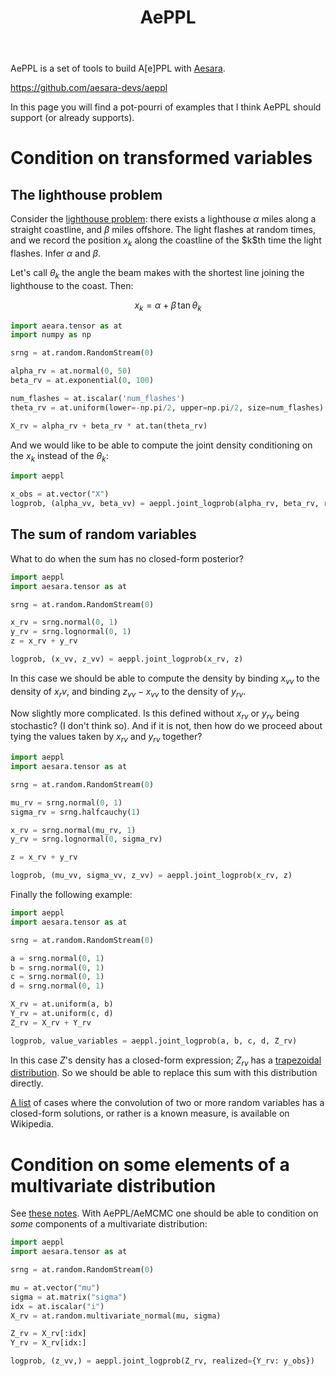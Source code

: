 :PROPERTIES:
:ID:       e18d689a-392a-407a-941a-f0ad2d2dc43e
:END:
#+title: AePPL

AePPL is a set of tools to build A[e]PPL with [[id:5a5e87b1-558c-43db-ad38-32a073b10351][Aesara]].

[[https://github.com/aesara-devs/aeppl]]

In this page you will find a pot-pourri of examples that I think AePPL should support (or already supports).

* Condition on transformed variables
** The lighthouse problem

Consider the [[http://www.awebb.info/probability/inference/mcmc/2017/02/22/observing-functions-of-random-variables-in-pymc.html][lighthouse problem]]: there exists a lighthouse $\alpha$ miles along a straight coastline, and $\beta$ miles offshore. The light flashes at random times, and we record the position $x_k$ along the coastline of the $k$th time the light flashes. Infer $\alpha$ and $\beta$.

Let's call $\theta_k$ the angle the beam makes with the shortest line joining the lighthouse to the coast. Then:

$$
x_k = \alpha + \beta\, \tan \theta_k
$$

#+begin_src python
import aeara.tensor as at
import numpy as np

srng = at.random.RandomStream(0)

alpha_rv = at.normal(0, 50)
beta_rv = at.exponential(0, 100)

num_flashes = at.iscalar('num_flashes')
theta_rv = at.uniform(lower=-np.pi/2, upper=np.pi/2, size=num_flashes)

X_rv = alpha_rv + beta_rv * at.tan(theta_rv)
#+end_src

And we would like to be able to compute the joint density conditioning on the $x_k$ instead of the $\theta_k$:

#+begin_src python
import aeppl

x_obs = at.vector("X")
logprob, (alpha_vv, beta_vv) = aeppl.joint_logprob(alpha_rv, beta_rv, realized={X_rv, x_obs})
#+end_src

** The sum of random variables

What to do when the sum has no closed-form posterior?

#+begin_src python
import aeppl
import aesara.tensor as at

srng = at.random.RandomStream(0)

x_rv = srng.normal(0, 1)
y_rv = srng.lognormal(0, 1)
z = x_rv + y_rv

logprob, (x_vv, z_vv) = aeppl.joint_logprob(x_rv, z)
#+end_src

In this case we should be able to compute the density by binding $x_{vv}$ to the density of $x_rv$, and binding $z_{vv} - x_{vv}$ to the density of $y_{rv}$.

Now slightly more complicated. Is this defined without $x_{rv}$ or $y_{rv}$ being stochastic? (I don't think so). And if it is not, then how do we proceed about tying the values taken by $x_{rv}$ and $y_{rv}$ together?

#+begin_src python
import aeppl
import aesara.tensor as at

srng = at.random.RandomStream(0)

mu_rv = srng.normal(0, 1)
sigma_rv = srng.halfcauchy(1)

x_rv = srng.normal(mu_rv, 1)
y_rv = srng.lognormal(0, sigma_rv)

z = x_rv + y_rv

logprob, (mu_vv, sigma_vv, z_vv) = aeppl.joint_logprob(x_rv, z)
#+end_src

Finally the following example:

#+begin_src python
import aeppl
import aesara.tensor as at

srng = at.random.RandomStream(0)

a = srng.normal(0, 1)
b = srng.normal(0, 1)
c = srng.normal(0, 1)
d = srng.normal(0, 1)

X_rv = at.uniform(a, b)
Y_rv = at.uniform(c, d)
Z_rv = X_rv + Y_rv

logprob, value_variables = aeppl.joint_logprob(a, b, c, d, Z_rv)
#+end_src

In this case $Z$'s density has a closed-form expression; $Z_{rv}$ has a [[https://en.wikipedia.org/wiki/Trapezoidal_distribution][trapezoidal distribution]]. So we should be able to replace this sum with this distribution directly.

[[https://en.wikipedia.org/wiki/List_of_convolutions_of_probability_distributions][A list]] of cases where the convolution of two or more random variables has a closed-form solutions, or rather is a known measure, is available on Wikipedia.
* Condition on some elements of a multivariate distribution

See [[https://cdn.discordapp.com/attachments/894592276184043570/1054454175502704751/doucet_simulationconditionalgaussian.pdf][these notes]]. With AePPL/AeMCMC one should be able to condition on /some/ components of a multivariate distribution:

#+begin_src python
import aeppl
import aesara.tensor as at

srng = at.random.RandomStream(0)

mu = at.vector("mu")
sigma = at.matrix("sigma")
idx = at.iscalar("i")
X_rv = at.random.multivariate_normal(mu, sigma)

Z_rv = X_rv[:idx]
Y_rv = X_rv[idx:]

logprob, (z_vv,) = aeppl.joint_logprob(Z_rv, realized={Y_rv: y_obs})
#+end_src
